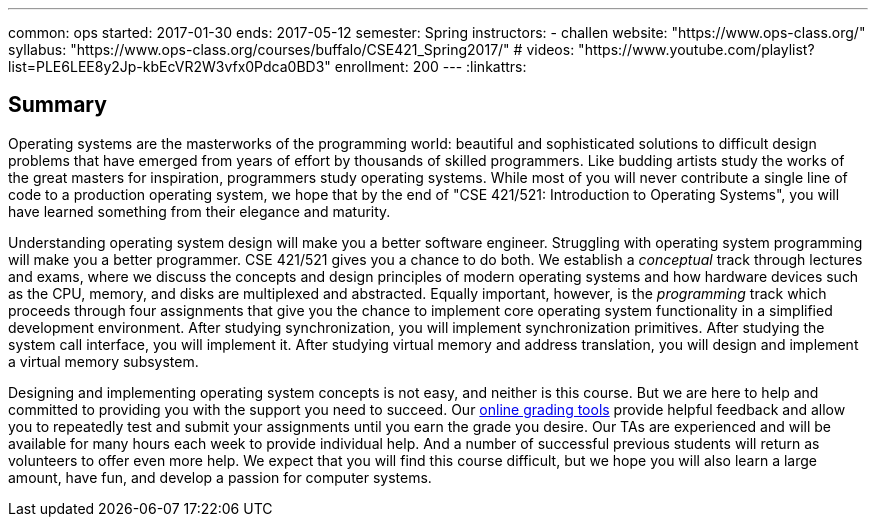 ---
common: ops
started: 2017-01-30
ends: 2017-05-12
semester: Spring
instructors:
- challen
website: "https://www.ops-class.org/"
syllabus: "https://www.ops-class.org/courses/buffalo/CSE421_Spring2017/"
# videos: "https://www.youtube.com/playlist?list=PLE6LEE8y2Jp-kbEcVR2W3vfx0Pdca0BD3"
enrollment: 200
---
:linkattrs:

== Summary

Operating systems are the masterworks of the programming world: beautiful and
sophisticated solutions to difficult design problems that have emerged from
years of effort by thousands of skilled programmers.
//
Like budding artists study the works of the great masters for inspiration,
programmers study operating systems.
//
While most of you will never contribute a single line of code to a production
operating system, we hope that by the end of "CSE 421/521: Introduction to
Operating Systems", you will have learned something from their elegance and
maturity.

Understanding operating system design will make you a better software
engineer.
//
Struggling with operating system programming will make you a better
programmer.
//
CSE 421/521 gives you a chance to do both.
//
We establish a _conceptual_ track through lectures and exams, where we
discuss the concepts and design principles of modern operating systems and
how hardware devices such as the CPU, memory, and disks are multiplexed and
abstracted.
//
Equally important, however, is the _programming_ track which proceeds through
four assignments that give you the chance to implement core operating system
functionality in a simplified development environment.
//
After studying synchronization, you will implement synchronization
primitives.
//
After studying the system call interface, you will implement it.
//
After studying virtual memory and address translation, you will design and
implement a virtual memory subsystem.

Designing and implementing operating system concepts is not easy, and neither
is this course.
//
But we are here to help and committed to providing you with the support you
need to succeed.
//
Our https://test161.ops-class.org[online grading tools] provide helpful
feedback and allow you to repeatedly test and submit your assignments until
you earn the grade you desire.
//
Our TAs are experienced and will be available for many hours each week to
provide individual help.
//
And a number of successful previous students will return as volunteers to
offer even more help.
//
We expect that you will find this course difficult, but we hope you will also
learn a large amount, have fun, and develop a passion for computer systems.
